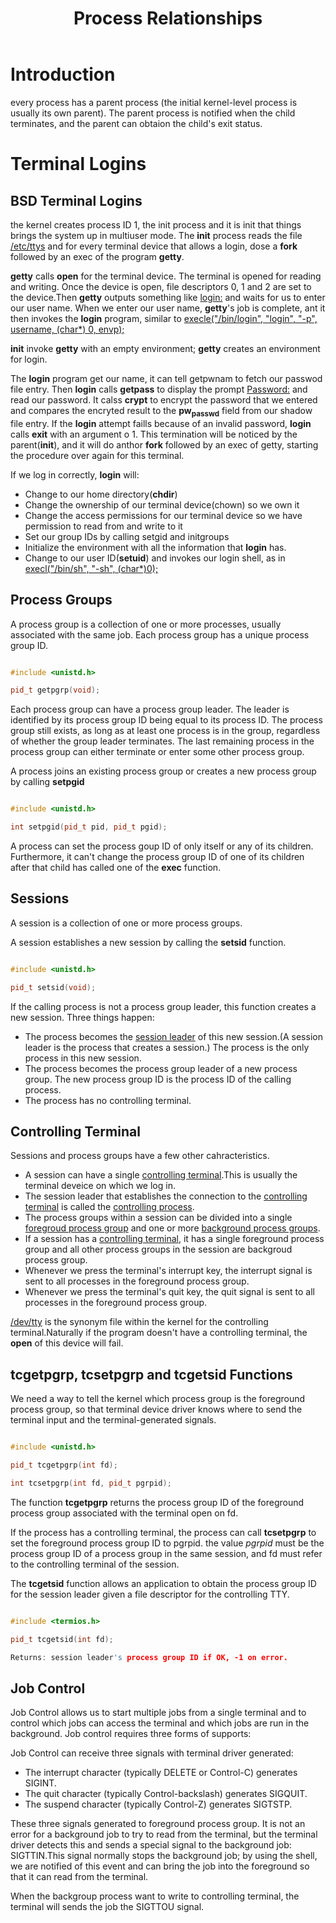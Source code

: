 #+TITLE: Process Relationships


* Introduction

every process has a parent process (the initial kernel-level process is usually
its own parent). The parent process is notified when the child terminates, and
the parent can obtaion the child's exit status.

* Terminal Logins

** BSD Terminal Logins

the kernel creates process ID 1, the init process and it is init that things
brings the system up in multiuser mode. The *init* process reads the file
_/etc/ttys_ and for every terminal device that allows a login, dose a *fork*
followed by an exec of the program *getty*.

*getty* calls *open* for the terminal device. The terminal is opened for
reading and writing. Once the device is open, file descriptors 0, 1 and 2 are
set to the device.Then *getty* outputs something like _login:_ and waits for us
to enter our user name. When we enter our user name, *getty*'s job is complete,
ant it then invokes the *login* program, similar to _execle("/bin/login", "login", "-p", username, (char*) 0, envp);_

*init* invoke *getty* with an empty environment; *getty* creates an environment
for login.

The *login* program get our name, it can tell getpwnam to fetch our passwod
file entry. Then *login* calls *getpass* to display the prompt _Password:_ and
read our password. It calss *crypt* to encrypt the password that we entered and
compares the encryted result to the *pw_passwd* field from our shadow file
entry. If the *login* attempt faills because of an invalid password, *login*
calls *exit* with an argument o 1. This termination will be noticed by the
parent(*init*), and it will do anthor *fork* followed by an exec of getty,
starting the procedure over again for this terminal.

If we log in correctly, *login* will:
+ Change to our home directory(*chdir*)
+ Change the ownership of our terminal device(chown) so we own it
+ Change the access permissions for our terminal device so we have permission
  to read from and write to it
+ Set our group IDs by calling setgid and initgroups
+ Initialize the environment with all the information that *login* has.
+ Change to our user ID(*setuid*) and invokes our login shell, as in
  _execl("/bin/sh", "-sh", (char*)0);_


** Process Groups

A process group is a collection of one or more processes, usually associated
with the same job. Each process group has a unique process group ID.

#+BEGIN_SRC cpp

#include <unistd.h>

pid_t getpgrp(void);

#+END_SRC

Each process group can have a process group leader. The leader is identified by
its process group ID being equal to its process ID. The process group still
exists, as long as at least one process is in the group, regardless of whether
the group leader terminates. The last remaining process in the process group
can either terminate or enter some other process group.

A process joins an existing process group or creates a new process group by
calling *setpgid* 

#+BEGIN_SRC cpp

#include <unistd.h>

int setpgid(pid_t pid, pid_t pgid);

#+END_SRC

A process can set the process goup ID of only itself or any of its
children. Furthermore, it can't change the process group ID of one of its
children after that child has called one of the *exec* function.

** Sessions

A session is a collection of one or more process groups.

A session establishes a new session by calling the *setsid* function.

#+BEGIN_SRC cpp

#include <unistd.h>

pid_t setsid(void);

#+END_SRC

If the calling process is not a process group leader, this function creates a
new session. Three things happen:
+ The process becomes the _session leader_ of this new session.(A session
  leader is the process that creates a session.) The process is the only
  process in this new session.
+ The process becomes the process group leader of a new process group. The new
  process group ID is the process ID of the calling process.
+ The process has no controlling terminal.


** Controlling Terminal

Sessions and process groups have a few other cahracteristics.

+ A session can have a single _controlling terminal_.This is usually the
  terminal deveice on which we log in.
+ The session leader that establishes the connection to the _controlling
  terminal_ is called the _controlling process_.
+ The process groups within a session can be divided into a single _foregroud
  process group_ and one or more _background process groups_.
+ If a session has a _controlling terminal_, it has a single foreground process
  group and all other process groups in the session are backgroud process group.
+ Whenever we press the terminal's interrupt key, the interrupt signal is sent
  to all processes in the foreground process group.
+ Whenever we press the terminal's quit key, the quit signal is sent to all
  processes in the foreground process group.

_/dev/tty_ is the synonym file within the kernel for the controlling
terminal.Naturally if the program doesn't have a controlling terminal,
the *open* of this device will fail.

** tcgetpgrp, tcsetpgrp and tcgetsid Functions

We need a way to tell the kernel which process group is the foreground process
group, so that terminal device driver knows where to send the terminal input
and the terminal-generated signals.

#+BEGIN_SRC cpp

#include <unistd.h>

pid_t tcgetpgrp(int fd);

int tcsetpgrp(int fd, pid_t pgrpid);

#+END_SRC

The function *tcgetpgrp* returns the process group ID of the foreground process
group associated with the terminal open on fd.

If the process has a controlling terminal, the process can call *tcsetpgrp* to
set the foreground process group ID to pgrpid. the value /pgrpid/ must be the
process group ID of a process group in the same session, and fd must refer to
the controlling terminal of the session.

The *tcgetsid* function allows an application to obtain the process group ID
for the session leader given a file descriptor for the controlling TTY.

#+BEGIN_SRC cpp

#include <termios.h>

pid_t tcgetsid(int fd);

Returns: session leader's process group ID if OK, -1 on error.

#+END_SRC

** Job Control

Job Control allows us to start multiple jobs from a single terminal and to
control which jobs can access the terminal and which jobs are run in the
background. Job control requires three forms of supports:

Job Control can receive three signals with terminal driver generated:
+ The interrupt character (typically DELETE or Control-C) generates SIGINT.
+ The quit character (typically Control-backslash) generates SIGQUIT.
+ The suspend character (typically Control-Z) generates SIGTSTP.

These three signals generated to foreground process group. It is not an error
for a background job to try to read from the terminal, but the terminal driver
detects this and sends a special signal to the background job: SIGTTIN.This
signal normally stops the background job; by using the shell, we are notified
of this event and can bring the job into the foreground so that it can read
from the terminal. 

When the backgroup process want to write to controlling terminal, the terminal
will sends the job the SIGTTOU signal. 






